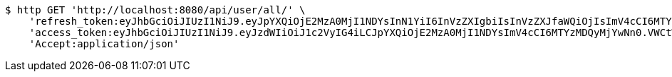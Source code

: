 [source,bash]
----
$ http GET 'http://localhost:8080/api/user/all/' \
    'refresh_token:eyJhbGciOiJIUzI1NiJ9.eyJpYXQiOjE2MzA0MjI1NDYsInN1YiI6InVzZXIgbiIsInVzZXJfaWQiOjIsImV4cCI6MTYzMjIzNjk0Nn0.F8hmmaCus_Vv-0a0Xxe-bucOA3_3kpvFAY88LpoP4rQ' \
    'access_token:eyJhbGciOiJIUzI1NiJ9.eyJzdWIiOiJ1c2VyIG4iLCJpYXQiOjE2MzA0MjI1NDYsImV4cCI6MTYzMDQyMjYwNn0.VWCtWWhRbMaKcGINhYKK-w3fhSEQtDFOCpHZbtzHWf4' \
    'Accept:application/json'
----